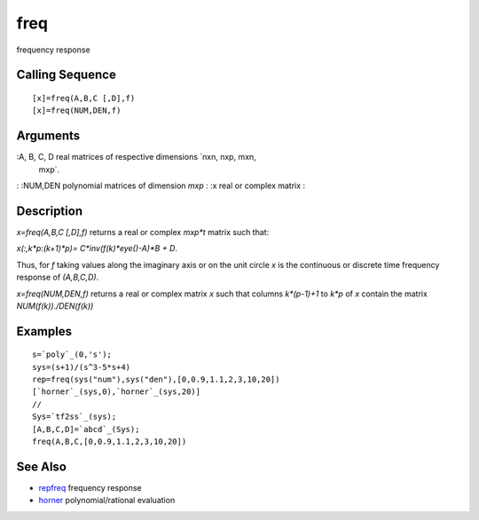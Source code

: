 


freq
====

frequency response



Calling Sequence
~~~~~~~~~~~~~~~~


::

    [x]=freq(A,B,C [,D],f)
    [x]=freq(NUM,DEN,f)




Arguments
~~~~~~~~~

:A, B, C, D real matrices of respective dimensions `nxn, nxp, mxn,
  mxp`.
: :NUM,DEN polynomial matrices of dimension `mxp`
: :x real or complex matrix
:



Description
~~~~~~~~~~~

`x=freq(A,B,C [,D],f)` returns a real or complex `mxp*t` matrix such
that:

`x(:,k*p:(k+1)*p)= C*inv(f(k)*eye()-A)*B + D`.

Thus, for `f` taking values along the imaginary axis or on the unit
circle `x` is the continuous or discrete time frequency response of
`(A,B,C,D)`.

`x=freq(NUM,DEN,f)` returns a real or complex matrix `x` such that
columns `k*(p-1)+1` to `k*p` of `x` contain the matrix
`NUM(f(k))./DEN(f(k))`



Examples
~~~~~~~~


::

    s=`poly`_(0,'s');
    sys=(s+1)/(s^3-5*s+4)
    rep=freq(sys("num"),sys("den"),[0,0.9,1.1,2,3,10,20])
    [`horner`_(sys,0),`horner`_(sys,20)]
    //
    Sys=`tf2ss`_(sys);
    [A,B,C,D]=`abcd`_(Sys);
    freq(A,B,C,[0,0.9,1.1,2,3,10,20])




See Also
~~~~~~~~


+ `repfreq`_ frequency response
+ `horner`_ polynomial/rational evaluation


.. _horner: horner.html
.. _repfreq: repfreq.html


